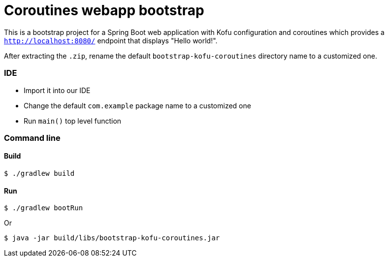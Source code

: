 = Coroutines webapp bootstrap

This is a bootstrap project for a Spring Boot web application with Kofu configuration and coroutines which provides a `http://localhost:8080/` endpoint that displays "Hello world!".

After extracting the `.zip`, rename the default `bootstrap-kofu-coroutines` directory name to a customized one.

=== IDE

 * Import it into our IDE
 * Change the default `com.example` package name to a customized one
 * Run `main()` top level function

=== Command line

==== Build

```
$ ./gradlew build
```

==== Run
```
$ ./gradlew bootRun
```

Or

```
$ java -jar build/libs/bootstrap-kofu-coroutines.jar
```
